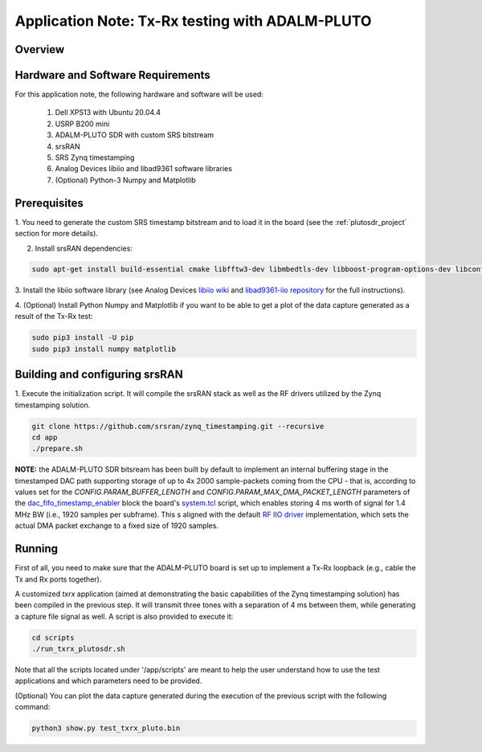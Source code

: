 .. Application Note: Tx-Rx testing with ADALM-PLUTO

.. _plutosdr:

Application Note: Tx-Rx testing with ADALM-PLUTO
================================================

Overview
********

.. image:: images/app_note_plutosdr.png
  :alt: System



Hardware and Software Requirements
**********************************

For this application note, the following hardware and software will be used:

        1. Dell XPS13 with Ubuntu 20.04.4
        2. USRP B200 mini
        3. ADALM-PLUTO SDR with custom SRS bitstream
        4. srsRAN
        5. SRS Zynq timestamping
        6. Analog Devices libiio and libad9361 software libraries
        7. (Optional) Python-3 Numpy and Matplotlib


Prerequisites
*************

1. You need to generate the custom SRS timestamp bitstream and to load it in the board (see the
:ref:`plutosdr_project`
section for more details).

2. Install srsRAN dependencies:

.. code-block:: bash

    sudo apt-get install build-essential cmake libfftw3-dev libmbedtls-dev libboost-program-options-dev libconfig++-dev libsctp-dev


3. Install the libiio software library (see Analog Devices
`libiio wiki <https://wiki.analog.com/resources/tools-software/linux-software/libiio>`_
and
`libad9361-iio repository <https://github.com/analogdevicesinc/libad9361-iio>`_
for the full instructions).

4. (Optional) Install Python Numpy and Matplotlib if you want to be able to get a plot of the
data capture generated as a result of the Tx-Rx test:

.. code-block:: bash

    sudo pip3 install -U pip
    sudo pip3 install numpy matplotlib


Building and configuring srsRAN
*******************************

1. Execute the initialization script. It will compile the srsRAN stack as well as the RF drivers
utilized by the Zynq timestamping solution.

.. code-block:: bash

    git clone https://github.com/srsran/zynq_timestamping.git --recursive
    cd app
    ./prepare.sh


**NOTE:** the ADALM-PLUTO SDR bitsream has been built by default to implement an internal buffering stage in
the timestamped DAC path supporting storage of up to 4x 2000 sample-packets coming from the CPU - that is,
according to values set for the *CONFIG.PARAM_BUFFER_LENGTH* and *CONFIG.PARAM_MAX_DMA_PACKET_LENGTH*
parameters of the
`dac_fifo_timestamp_enabler <https://github.com/srsran/zynq_timestamping/tree/main/ip/ADI_timestamping/RTL_code/dac_fifo_timestamp_enabler.vhd>`_
block the board's
`system.tcl <https://github.com/srsran/zynq_timestamping/tree/main/projects/pluto/src/bd/system.tcl#L345>`_
script, which enables storing 4 ms worth of signal for 1.4 MHz BW (i.e., 1920 samples per subframe). This
s aligned with the default
`RF IIO driver <https://github.com/srsran/zynq_timestamping/tree/main/sw/lib/src/phy/rf/rf_iio_imp.c#L36>`_
implementation, which sets the actual DMA packet exchange to a fixed size of 1920 samples.

Running
*******

First of all, you need to make sure that the ADALM-PLUTO board is set up to implement a Tx-Rx loopback
(e.g., cable the Tx and Rx ports together).

A customized *txrx* application (aimed at demonstrating the basic capabilities of the Zynq timestamping
solution) has been compiled in the previous step. It will transmit three tones with a separation of
4 ms between them, while generating a capture file signal as well. A script is also provided to execute
it:

.. code-block:: bash

    cd scripts
    ./run_txrx_plutosdr.sh

Note that all the scripts located under '/app/scripts' are meant to help the user understand how to
use the test applications and which parameters need to be provided.

(Optional) You can plot the data capture generated during the execution of the previous script with
the following command:

.. code-block:: bash

    python3 show.py test_txrx_pluto.bin
